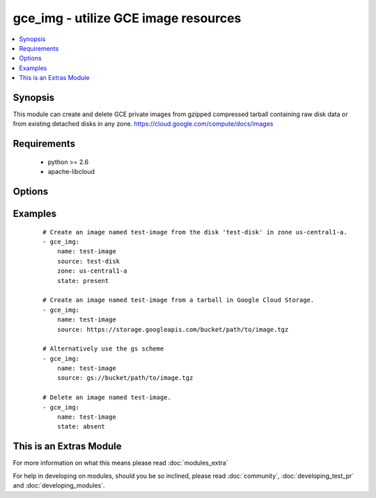 .. _gce_img:


gce_img - utilize GCE image resources
+++++++++++++++++++++++++++++++++++++

.. versionadded:: 1.9


.. contents::
   :local:
   :depth: 1


Synopsis
--------

This module can create and delete GCE private images from gzipped compressed tarball containing raw disk data or from existing detached disks in any zone. https://cloud.google.com/compute/docs/images


Requirements
------------

  * python >= 2.6
  * apache-libcloud


Options
-------

.. raw:: html

    <table border=1 cellpadding=4>
    <tr>
    <th class="head">parameter</th>
    <th class="head">required</th>
    <th class="head">default</th>
    <th class="head">choices</th>
    <th class="head">comments</th>
    </tr>
            <tr>
    <td>description<br/><div style="font-size: small;"></div></td>
    <td>no</td>
    <td></td>
        <td><ul></ul></td>
        <td><div>an optional description</div></td></tr>
            <tr>
    <td>name<br/><div style="font-size: small;"></div></td>
    <td>yes</td>
    <td></td>
        <td><ul></ul></td>
        <td><div>the name of the image to create or delete</div></td></tr>
            <tr>
    <td>pem_file<br/><div style="font-size: small;"></div></td>
    <td>no</td>
    <td></td>
        <td><ul></ul></td>
        <td><div>path to the pem file associated with the service account email</div></td></tr>
            <tr>
    <td>project_id<br/><div style="font-size: small;"></div></td>
    <td>no</td>
    <td></td>
        <td><ul></ul></td>
        <td><div>your GCE project ID</div></td></tr>
            <tr>
    <td>service_account_email<br/><div style="font-size: small;"></div></td>
    <td>no</td>
    <td></td>
        <td><ul></ul></td>
        <td><div>service account email</div></td></tr>
            <tr>
    <td>source<br/><div style="font-size: small;"></div></td>
    <td>no</td>
    <td></td>
        <td><ul></ul></td>
        <td><div>the source disk or the Google Cloud Storage URI to create the image from</div></td></tr>
            <tr>
    <td>state<br/><div style="font-size: small;"></div></td>
    <td>no</td>
    <td>present</td>
        <td><ul><li>present</li><li>absent</li></ul></td>
        <td><div>desired state of the image</div></td></tr>
            <tr>
    <td>timeout<br/><div style="font-size: small;"> (added in 2.0)</div></td>
    <td>no</td>
    <td>180</td>
        <td><ul></ul></td>
        <td><div>timeout for the operation</div></td></tr>
            <tr>
    <td>zone<br/><div style="font-size: small;"></div></td>
    <td>no</td>
    <td>us-central1-a</td>
        <td><ul></ul></td>
        <td><div>the zone of the disk specified by source</div></td></tr>
        </table>
    </br>



Examples
--------

 ::

    # Create an image named test-image from the disk 'test-disk' in zone us-central1-a.
    - gce_img:
        name: test-image
        source: test-disk
        zone: us-central1-a
        state: present
    
    # Create an image named test-image from a tarball in Google Cloud Storage.
    - gce_img:
        name: test-image
        source: https://storage.googleapis.com/bucket/path/to/image.tgz
        
    # Alternatively use the gs scheme
    - gce_img:
        name: test-image
        source: gs://bucket/path/to/image.tgz
    
    # Delete an image named test-image.
    - gce_img:
        name: test-image
        state: absent




    
This is an Extras Module
------------------------

For more information on what this means please read :doc:`modules_extra`

    
For help in developing on modules, should you be so inclined, please read :doc:`community`, :doc:`developing_test_pr` and :doc:`developing_modules`.

